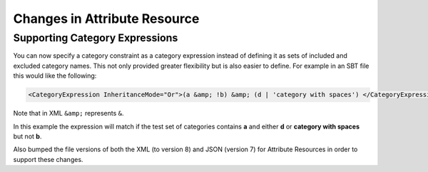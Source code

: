 Changes in Attribute Resource
=============================

Supporting Category Expressions
-------------------------------

You can now specify a category constraint as a category expression instead of defining it as sets of included and excluded category names.
This not only provided greater flexibility but is also easier to define.  For example in an SBT file this would like the following:

.. code-block:: xml

          <CategoryExpression InheritanceMode="Or">(a &amp; !b) &amp; (d | 'category with spaces') </CategoryExpression>

Note that in XML ``&amp;`` represents ``&``.

In this example the expression will match if the test set of categories contains **a** and either **d** or **category with spaces** but not **b**.


Also bumped the file versions of both the XML (to version 8) and JSON (version 7) for Attribute Resources in order to support these changes.
